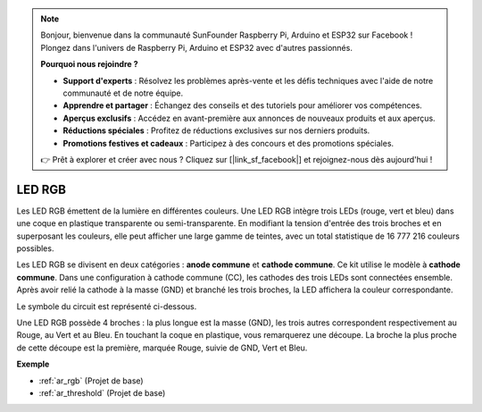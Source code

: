 .. note:: 

    Bonjour, bienvenue dans la communauté SunFounder Raspberry Pi, Arduino et ESP32 sur Facebook ! Plongez dans l'univers de Raspberry Pi, Arduino et ESP32 avec d'autres passionnés.

    **Pourquoi nous rejoindre ?**

    - **Support d'experts** : Résolvez les problèmes après-vente et les défis techniques avec l'aide de notre communauté et de notre équipe.
    - **Apprendre et partager** : Échangez des conseils et des tutoriels pour améliorer vos compétences.
    - **Aperçus exclusifs** : Accédez en avant-première aux annonces de nouveaux produits et aux aperçus.
    - **Réductions spéciales** : Profitez de réductions exclusives sur nos derniers produits.
    - **Promotions festives et cadeaux** : Participez à des concours et des promotions spéciales.

    👉 Prêt à explorer et créer avec nous ? Cliquez sur [|link_sf_facebook|] et rejoignez-nous dès aujourd'hui !

.. _cpn_rgb:

LED RGB
=================

.. image:: img/rgb_led.png
    :width: 100
    
Les LED RGB émettent de la lumière en différentes couleurs. Une LED RGB intègre trois LEDs (rouge, vert et bleu) dans une coque en plastique transparente ou semi-transparente. En modifiant la tension d'entrée des trois broches et en superposant les couleurs, elle peut afficher une large gamme de teintes, avec un total statistique de 16 777 216 couleurs possibles.

.. image:: img/rgb_light.png
    :width: 600

Les LED RGB se divisent en deux catégories : **anode commune** et **cathode commune**. Ce kit utilise le modèle à **cathode commune**. Dans une configuration à cathode commune (CC), les cathodes des trois LEDs sont connectées ensemble. Après avoir relié la cathode à la masse (GND) et branché les trois broches, la LED affichera la couleur correspondante.

Le symbole du circuit est représenté ci-dessous.

.. image:: img/rgb_symbol.png
    :width: 300

Une LED RGB possède 4 broches : la plus longue est la masse (GND), les trois autres correspondent respectivement au Rouge, au Vert et au Bleu. En touchant la coque en plastique, vous remarquerez une découpe. La broche la plus proche de cette découpe est la première, marquée Rouge, suivie de GND, Vert et Bleu.

.. image:: img/rgb_pin.jpg
    :width: 200

**Exemple**

* :ref:`ar_rgb` (Projet de base)
* :ref:`ar_threshold` (Projet de base)

.. * :ref:`sh_colorful_ball` (Projet Scratch)
